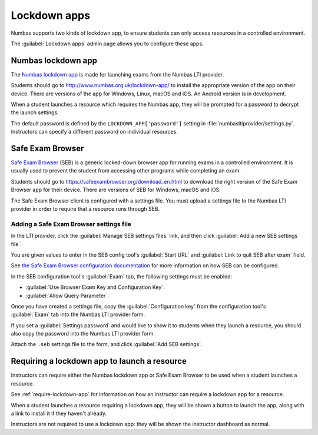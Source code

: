 .. _lockdown-apps:

Lockdown apps
#############

Numbas supports two kinds of lockdown app, to ensure students can only access resources in a controlled environment.

The :guilabel:`Lockdown apps` admin page allows you to configure these apps.

.. _numbas-lockdown-app:

Numbas lockdown app
===================

The `Numbas lockdown app <http://www.numbas.org.uk/lockdown-app/>`_ is made for launching exams from the Numbas LTI provider.

Students should go to http://www.numbas.org.uk/lockdown-app/ to install the appropriate version of the app on their device.
There are versions of the app for Windows, Linux, macOS and iOS.
An Android version is in development.

When a student launches a resource which requires the Numbas app, they will be prompted for a password to decrypt the launch settings.

The default password is defined by the ``LOCKDOWN_APP['password']`` setting in :file:`numbasltiprovider/settings.py`.
Instructors can specify a different password on individual resources.

.. _safe-exam-browser:

Safe Exam Browser
=================

`Safe Exam Browser <https://safeexambrowser.org/news_en.html>`__ (SEB) is a generic locked-down browser app for running exams in a controlled environment.
It is usually used to prevent the student from accessing other programs while completing an exam.

Students should go to https://safeexambrowser.org/download_en.html to download the right version of the Safe Exam Browser app for their device.
There are versions of SEB for Windows, macOS and iOS.

The Safe Exam Browser client is configured with a settings file.
You must upload a settings file to the Numbas LTI provider in order to require that a resource runs through SEB.

Adding a Safe Exam Browser settings file
----------------------------------------

In the LTI provider, click the :guilabel:`Manage SEB settings files` link, and then click :guilabel:`Add a new SEB settings file`.

You are given values to enter in the SEB config tool's :guilabel:`Start URL` and :guilabel:`Link to quit SEB after exam` field.

See `the Safe Exam Browser configuration documentation <https://safeexambrowser.org/windows/win_usermanual_en.html#configuration>`__ for more information on how SEB can be configured.

In the SEB configuration tool's :guilabel:`Exam` tab, the following settings must be enabled:

* :guilabel:`Use Browser Exam Key and Configuration Key`.
* :guilabel:`Allow Query Parameter`.

Once you have created a settings file, copy the :guilabel:`Configuration key` from the configuration tool's :guilabel:`Exam` tab into the Numbas LTI provider form.

If you set a :guilabel:`Settings password` and would like to show it to students when they launch a resource, you should also copy the password into the Numbas LTI provider form.

Attach the ``.seb`` settings file to the form, and click :guilabel:`Add SEB settings`.

Requiring a lockdown app to launch a resource
=============================================

Instructors can require either the Numbas lockdown app or Safe Exam Browser to be used when a student launches a resource.

See :ref:`require-lockdown-app` for information on how an instructor can require a lockdown app for a resource.

When a student launches a resource requiring a lockdown app, they will be shown a button to launch the app, along with a link to install it if they haven't already.

Instructors are not required to use a lockdown app: they will be shown the instructor dashboard as normal.
